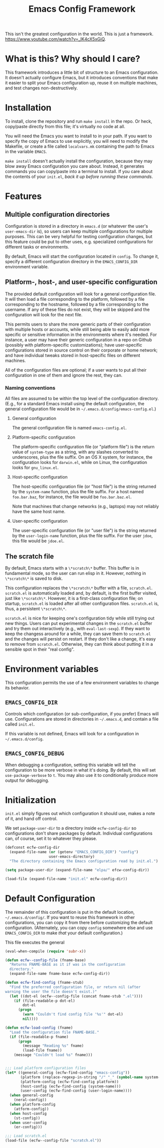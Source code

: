 #+STARTUP: indent
#+TITLE: Emacs Config Framework

This isn't the greatest configuration in the world. This is just a framework. https://www.youtube.com/watch?v=_lK4cX5xGiQ.

* What is this? Why should I care?

This framework introduces a little bit of structure to an Emacs configuration. It doesn't actually configure Emacs, but it introduces conventions that make it easier to split your Emacs configuration up, reuse it on multiple machines, and test changes non-destructively.

* Installation

To install, clone the repository and run =make install= in the repo. Or heck, copy/paste directly from this file; it's virtually no code at all.

You will need the Emacs you want to install to in your path. If you want to specify the copy of Emacs to use explicitly, you will need to modify the Makefile, or create a file called =localvars.mk= containing the path to Emacs in the variable =EMACS=.

=make install= doesn't actually install the configuration, because they may blow away Emacs configuration you care about. Instead, it generates commands you can copy/paste into a terminal to install. If you care about the contents of your =init.el=, /back it up before running these commands/.

* Features

** Multiple configuration directories

Configuration is stored in a directory in =emacs.d= (or whatever the user's =user-emacs-dir= is), so users can keep multiple configurations for multiple purposes. This can be very helpful for testing configuration changes, but this feature could be put to other uses, e.g. specialized configurations for different tasks or environments.

By default, Emacs will start the configuration located in =config=. To change it, specify a different configuration directory in the =EMACS_CONFIG_DIR= environment variable.

** Platform-, host-, and user-specific configuration

The provided default configuration will look for a general configuration file. It will then load a file corresponding to the platform, followed by a file corresponding to the hostname, followed by a file corresponding to the username. If any of these files do not exist, they will be skipped and the configuration will look for the next file.

This permits users to share the more generic parts of their configuration with multiple hosts or accounts, while still being able to easily add more specific or sensitive information in the environments where it's needed. For instance, a user may have their generic configuration in a repo on Github (possibly with platform-specific customizations); have user-specific configurations stored in source control on their corporate or home network; and have individual tweaks stored in host-specific files on different machines.

All of the configuration files are optional; if a user wants to put all their configuration in one of them and ignore the rest, they can.

*** Naming conventions

All files are assumed to be within the top level of the configuration directory. (E.g., for a standard Emacs install using the default configuration, the general configuration file would be in =~/.emacs.d/config/emacs-config.el=.)

**** General configuration

The general configuration file is named =emacs-config.el=.

**** Platform-specific configuration

The platform-specific configuration file (or "platform file") is the return value of =system-type= as a string, with any slashes converted to underscores, plus the file suffix. On an OS X system, for instance, the configuration looks for =darwin.el=, while on Linux, the configuration looks for =gnu_linux.el=.

**** Host-specific configuration

The host-specific configuration file (or "host file") is the string returned by the =system-name= function, plus the file suffix. For a host named =foo.bar.baz=, for instance, the file would be =foo.bar.baz.el=.

Note that machines that change networks (e.g., laptops) may not reliably have the same host name.

**** User-specific configuration

The user-specific configuration file (or "user file") is the string returned by the =user-login-name= function, plus the file suffix. For the user =jdoe=, this file would be =jdoe.el=.


** The scratch file

By default, Emacs starts with a =\*scratch\*= buffer. This buffer is in fundamental mode, so the user can run elisp in it. However, nothing in =\*scratch\*= is saved to disk.

This configuration replaces the =\*scratch\*= buffer with a file, =scratch.el=. =scratch.el= is automatically loaded and, by default, is the first buffer visited, just like =\*scratch\*=. However, it is a first-class configuration file; on startup, =scratch.el= is loaded after all other configuration files. =scratch.el= is, thus, a persistent =\*scratch\*=.

=scratch.el= is nice for keeping one's configuration tidy while still trying out new things. Users can put experimental changes in the =scratch.el=  buffer and try them out interactively (e.g., with =eval-last-sexp=). If they want to keep the changess around for a while, they can save them to =scratch.el= and the changes will persist on restart. If they don't like a change, it's easy to remove from =scratch.el=. Otherwise, they can think about putting it in a sensible spot in their "real config".


* Environment variables

This configuration permits the use of a few environment variables to change its behavior.

** =EMACS_CONFIG_DIR=

Controls which configuration (or sub-configuration, if you prefer) Emacs will use. Configurations are stored in directories in =~/.emacs.d=, and contain a file called =init.el=.

If this variable is not defined, Emacs will look for a configuration in =~/.emacs.d/config=.

** =EMACS_CONFIG_DEBUG=

When debugging a configuration, setting this variable will tell the configuration to be more verbose in what it's doing. By default, this will set =use-package-verbose= to =t=. You may also use it to conditionally produce more output for debugging.

* Initialization

=init.el= simply figures out which configuration it should use, makes a note of it, and hand off control.

We set =package-user-dir= to a directory inside =ecfw-config-dir= so configurations don't share packages by default. Individual configurations can, of course, set it to whatever they please.

#+BEGIN_SRC emacs-lisp :tangle init.el
  (defconst ecfw-config-dir
    (expand-file-name (or (getenv "EMACS_CONFIG_DIR") "config")
                      user-emacs-directory)
    "The directory containing the Emacs configuration read by init.el.")

  (setq package-user-dir (expand-file-name "elpa/" efcw-config-dir))

  (load-file (expand-file-name "init.el" ecfw-config-dir))
#+END_SRC

* Default Configuration
The remainder of this configuration is put in the default location, =~/.emacs.d/config/=. If you want to reuse this framework in other configurations, you can copy it from there before customizing the default configuration. (Alternately, you can copy =config= somewhere else and use =EMACS_CONFIG_DIR= to make /that/ your default configuration.)

This file executes the general

#+BEGIN_SRC emacs-lisp :tangle (prog1 "config/init.el" (make-directory "config" "."))
  (eval-when-compile (require 'subr-x))

  (defun ecfw--config-file (fname-base)
    "Returns FNAME-BASE as it if was in the configuration
    directory."
    (expand-file-name fname-base ecfw-config-dir))

  (defun ecfw-find-config (fname-stub)
    "Find the preferred configuration file, or return nil (after
  warning the user the file doesn't exist.)"
    (let ((dot-el (ecfw--config-file (concat fname-stub ".el"))))
      (if (file-readable-p dot-el)
          dot-el
        (progn
          (warn "Couldn't find config file '%s'" dot-el)
          nil))))

  (defun ecfw-load-config (fname)
    "Load the configuration file FNAME-BASE."
    (if (file-readable-p fname)
        (progn
          (message "Reading %s" fname)
          (load-file fname))
      (message "Couldn't load %s" fname)))


  ;;; Load platform configuration files
  (let* ((general-config (ecfw-find-config "emacs-config"))
         (platform (replace-regexp-in-string "/" "_" (symbol-name system-type)))
         (platform-config (ecfw-find-config platform))
         (host-config (ecfw-find-config (system-name)))
         (user-config (ecfw-find-config (user-login-name))))
    (when general-config
      (neral-config))
    (when platform-config
      (atform-config))
    (when host-config
      (st-config))
    (when user-config
      (er-config)))

  ;;; Load scratch.el
  (load-file (ecfw--config-file "scratch.el"))
#+end_src
